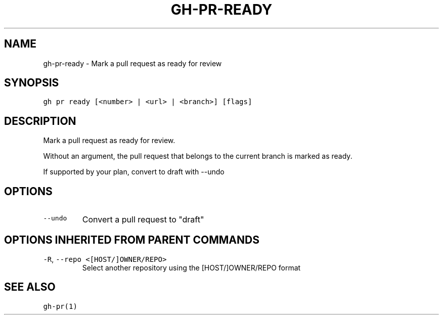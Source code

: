 .nh
.TH "GH-PR-READY" "1" "Oct 2023" "GitHub CLI 2.37.0" "GitHub CLI manual"

.SH NAME
.PP
gh-pr-ready - Mark a pull request as ready for review


.SH SYNOPSIS
.PP
\fB\fCgh pr ready [<number> | <url> | <branch>] [flags]\fR


.SH DESCRIPTION
.PP
Mark a pull request as ready for review.

.PP
Without an argument, the pull request that belongs to the current branch
is marked as ready.

.PP
If supported by your plan, convert to draft with --undo


.SH OPTIONS
.TP
\fB\fC--undo\fR
Convert a pull request to "draft"


.SH OPTIONS INHERITED FROM PARENT COMMANDS
.TP
\fB\fC-R\fR, \fB\fC--repo\fR \fB\fC<[HOST/]OWNER/REPO>\fR
Select another repository using the [HOST/]OWNER/REPO format


.SH SEE ALSO
.PP
\fB\fCgh-pr(1)\fR

